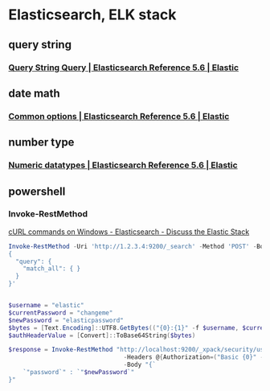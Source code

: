 * Elasticsearch, ELK stack
** query string
*** [[https://www.elastic.co/guide/en/elasticsearch/reference/current/query-dsl-query-string-query.html#query-string-syntax][Query String Query | Elasticsearch Reference 5.6 | Elastic]]
** date math
*** [[https://www.elastic.co/guide/en/elasticsearch/reference/current/common-options.html#date-math][Common options | Elasticsearch Reference 5.6 | Elastic]]
** number type
*** [[https://www.elastic.co/guide/en/elasticsearch/reference/current/number.html][Numeric datatypes | Elasticsearch Reference 5.6 | Elastic]]
** powershell
*** Invoke-RestMethod
    [[https://discuss.elastic.co/t/curl-commands-on-windows/32833/7][cURL commands on Windows - Elasticsearch - Discuss the Elastic Stack]]
    #+BEGIN_SRC powershell
      Invoke-RestMethod -Uri 'http://1.2.3.4:9200/_search' -Method 'POST' -Body '
      {
        "query": {
          "match_all": { }
        }
      }'


      $username = "elastic"
      $currentPassword = "changeme"
      $newPassword = "elasticpassword"
      $bytes = [Text.Encoding]::UTF8.GetBytes(("{0}:{1}" -f $username, $currentPassword))
      $authHeaderValue = [Convert]::ToBase64String($bytes)

      $response = Invoke-RestMethod "http://localhost:9200/_xpack/security/user/elastic/_password" -Method Post `
                                      -Headers @{Authorization=("Basic {0}" -f $authHeaderValue)} `
                                      -Body "{`
          `"password`" : `"$newPassword`"
      }"
    #+END_SRC
